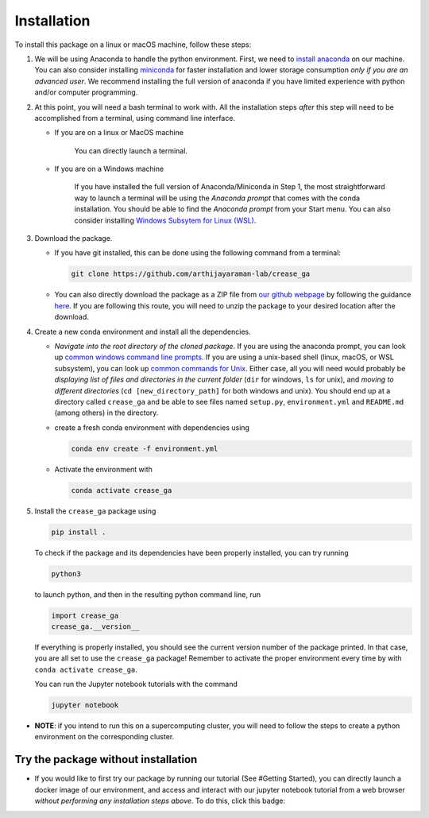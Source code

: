 Installation
============

To install this package on a linux or macOS machine, follow these steps:


#. 
   We will be using Anaconda to handle the python environment. First, we need to `install anaconda <https://docs.conda.io/projects/conda/en/latest/user-guide/install/linux.html>`_ on our machine. You can also consider installing `miniconda <https://docs.conda.io/en/latest/miniconda.html>`_ for faster installation and lower storage consumption *only if you are an advanced user*. We recommend installing the full version of anaconda if you have limited experience with python and/or computer programming.

#. 
   At this point, you will need a bash terminal to work with. All the installation steps *after* this step will need to be accomplished from a terminal, using command line interface. 


   * 
     If you are on a linux or MacOS machine

      You can directly launch a terminal.

   * 
     If you are on a Windows machine

      If you have installed the full version of Anaconda/Miniconda in Step 1, the most straightforward way to launch a terminal will be using the *Anaconda prompt* that comes with the conda installation. You should be able to find the *Anaconda prompt* from your Start menu. You can also consider installing `Windows Subsytem for Linux (WSL) <https://ubuntu.com/wsl>`_.

#. 
   Download the package. 


   * If you have git installed, this can be done using the following command from a terminal:
     
     .. code-block::

        git clone https://github.com/arthijayaraman-lab/crease_ga

   * You can also directly download the package as a ZIP file from `our github webpage <https://github.com/arthijayaraman-lab/crease_ga>`_ by following the guidance `here <https://docs.github.com/en/github/creating-cloning-and-archiving-repositories/cloning-a-repository-from-github/cloning-a-repository>`_. If you are following this route, you will need to unzip the package to your desired location after the download.

#. 
   Create a new conda environment and install all the dependencies. 


   * *Navigate into the root directory of the cloned package*. If you are using the anaconda prompt, you can look up `common windows command line prompts <http://www.cs.columbia.edu/~sedwards/classes/2015/1102-fall/Command%20Prompt%20Cheatsheet.pdf>`_. If you are using a unix-based shell (linux, macOS, or WSL subsystem), you can look up `common commands for Unix <http://www.mathcs.emory.edu/~valerie/courses/fall10/155/resources/unix_cheatsheet.html>`_. Either case, all you will need would probably be *displaying list of files and directories in the current folder*\  (\ ``dir`` for windows, ``ls`` for unix), and *moving to different directories*\  (\ ``cd [new_directory_path]`` for both windows and unix). You should end up at a directory called ``crease_ga``\  and be able to see files named ``setup.py``\ , ``environment.yml`` and ``README.md`` (among others) in the directory.
   * create a fresh conda environment with dependencies using
     
     .. code-block::

        conda env create -f environment.yml

   * Activate the environment with
   
     .. code-block::

        conda activate crease_ga

#. 
   Install the ``crease_ga`` package using

   .. code-block::

      pip install .
   
   To check if the package and its dependencies have been properly installed, you can try running

   .. code-block::

      python3

   to launch python, and then in the resulting python command line, run

   .. code-block::
      
      import crease_ga
      crease_ga.__version__
   
   If everything is properly installed, you should see the current version number of the package printed. In that case, you are all set to use the ``crease_ga`` package! Remember to activate the proper environment every time by with ``conda activate crease_ga``. 
   
   You can run the Jupyter notebook tutorials with the command

   .. code-block::

       jupyter notebook

* 
  **NOTE**\ : if you intend to run this on a supercomputing cluster, you will need to follow the steps to create a python environment on the corresponding cluster.

Try the package without installation
____________________________________

* 
  If you would like to first try our package by running our tutorial (See #Getting Started), you can directly launch a docker image of our environment, and access and interact with our jupyter notebook tutorial from a web browser *without performing any installation steps above*. To do this,  click this badge:

  .. image:: https://mybinder.org/badge_logo.svg
     :target: https://mybinder.org/v2/gh/arthijayaraman-lab/crease_ga/master
     :alt: Binder

